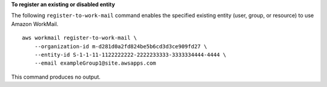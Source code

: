 **To register an existing or disabled entity**

The following ``register-to-work-mail`` command enables the specified existing entity (user, group, or resource) to use Amazon WorkMail. ::

    aws workmail register-to-work-mail \
        --organization-id m-d281d0a2fd824be5b6cd3d3ce909fd27 \
        --entity-id S-1-1-11-1122222222-2222233333-3333334444-4444 \
        --email exampleGroup1@site.awsapps.com

This command produces no output.
